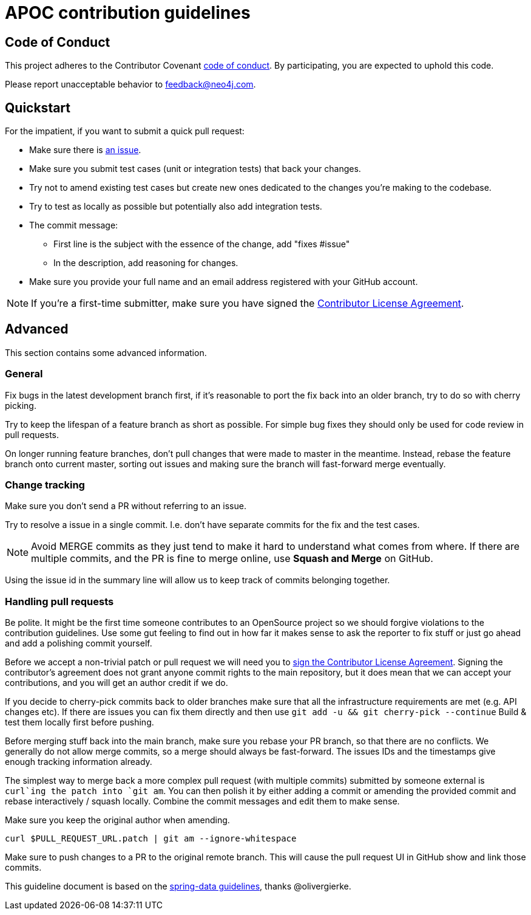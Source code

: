 = APOC contribution guidelines

[[code-of-conduct]]
== Code of Conduct

This project adheres to the Contributor Covenant link:CODE_OF_CONDUCT.adoc[code of conduct].
By participating, you  are expected to uphold this code.

Please report unacceptable behavior to feedback@neo4j.com.

[[quickstart]]
== Quickstart

For the impatient, if you want to submit a quick pull request:

* Make sure there is link:issues[an issue].
* Make sure you submit test cases (unit or integration tests) that back your changes.
* Try not to amend existing test cases but create new ones dedicated to the changes you're making to the codebase. 
* Try to test as locally as possible but potentially also add integration tests.

* The commit message:
** First line is the subject with the essence of the change, add "fixes #issue"
** In the description, add reasoning for changes.

* Make sure you provide your full name and an email address registered with your GitHub account.

NOTE: If you're a first-time submitter, make sure you have signed the https://neo4j.com/developer/cla/[Contributor License Agreement].

[[advanced]]
== Advanced

This section contains some advanced information.

[[advanced.general]]
=== General

Fix bugs in the latest development branch first, if it's reasonable to port the fix back into an older branch, try to do so with cherry picking.

Try to keep the lifespan of a feature branch as short as possible. For simple bug fixes they should only be used for code review in pull requests.

On longer running feature branches, don't pull changes that were made to master in the meantime.
Instead, rebase the feature branch onto current master, sorting out issues and making sure the branch will fast-forward merge eventually.

[[advanced.change-tracking]]
=== Change tracking

Make sure you don't send a PR without referring to an issue.

Try to resolve a issue in a single commit. I.e. don't have separate commits for the fix and the test cases.

NOTE: Avoid MERGE commits as they just tend to make it hard to understand what comes from where.
If there are multiple commits, and the PR is fine to merge online, use *Squash and Merge* on GitHub.

Using the issue id in the summary line will allow us to keep track of commits belonging together.

=== Handling pull requests

Be polite. 
It might be the first time someone contributes to an OpenSource project so we should forgive violations to the contribution guidelines. 
Use some gut feeling to find out in how far it makes sense to ask the reporter to fix stuff or just go ahead and add a polishing commit yourself.

Before we accept a non-trivial patch or pull request we will need you to https://neo4j.com/developer/cla/[sign the Contributor License Agreement]. 
Signing the contributor’s agreement does not grant anyone commit rights to the main repository, but it does mean that we can accept your contributions, and you will get an author credit if we do.

If you decide to cherry-pick commits back to older branches make sure that all the infrastructure requirements are met (e.g. API changes etc).
If there are issues you can fix them directly and then use `git add -u && git cherry-pick --continue`
Build & test them locally first before pushing.

Before merging stuff back into the main branch, make sure you rebase your PR branch, so that there are no conflicts.
We generally do not allow merge commits, so a merge should always be fast-forward. 
The issues IDs and the timestamps give enough tracking information already.

The simplest way to merge back a more complex pull request (with multiple commits) submitted by someone external is `curl`ing the patch into `git am`. 
You can then polish it by either adding a commit or amending the provided commit and rebase interactively / squash locally. 
Combine the commit messages and edit them to make sense.

Make sure you keep the original author when amending.

[source]
----
curl $PULL_REQUEST_URL.patch | git am --ignore-whitespace
----

Make sure to push changes to a PR to the original remote branch.
This will cause the pull request UI in GitHub show and link those commits.

This guideline document is based on the https://github.com/spring-projects/spring-data-build/blob/master/CONTRIBUTING.adoc[spring-data guidelines], thanks @olivergierke.